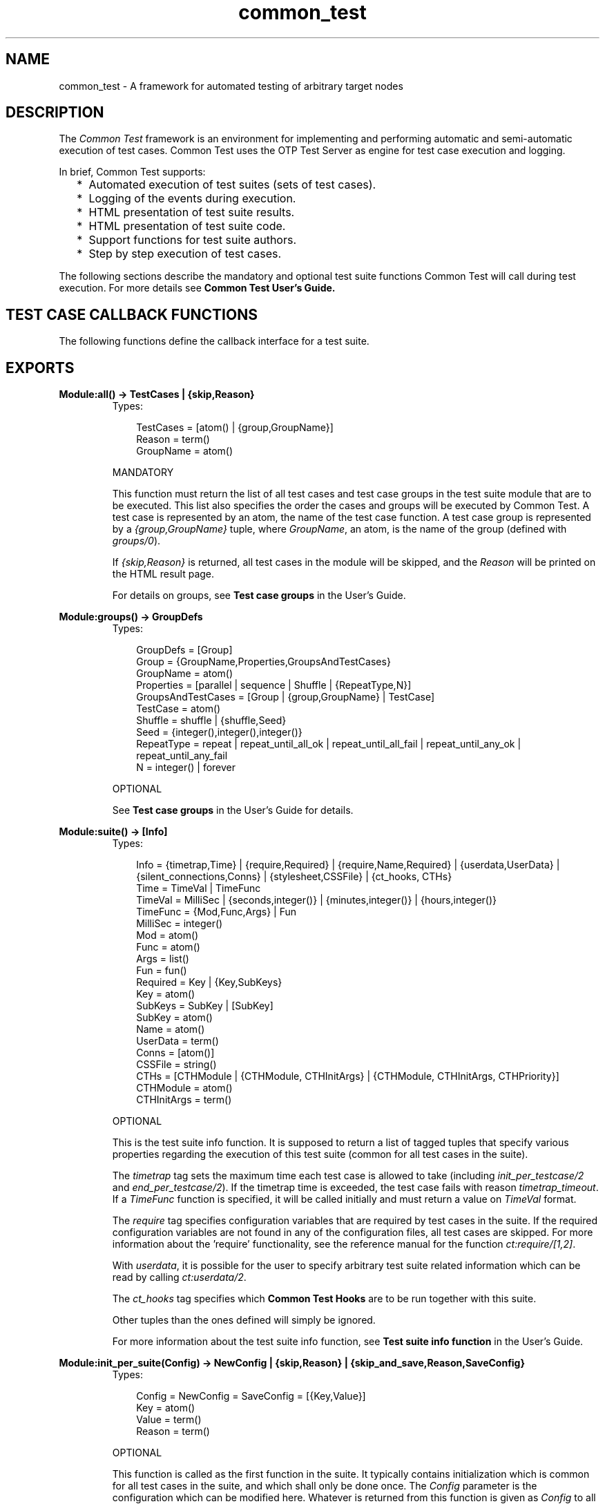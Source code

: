 .TH common_test 3 "common_test 1.5.5" "Ericsson AB" "Erlang Module Definition"
.SH NAME
common_test \- A framework for automated testing of arbitrary target nodes
.SH DESCRIPTION
.LP
The \fICommon Test\fR\& framework is an environment for implementing and performing automatic and semi-automatic execution of test cases\&. Common Test uses the OTP Test Server as engine for test case execution and logging\&.
.LP
In brief, Common Test supports:
.RS 2
.TP 2
*
Automated execution of test suites (sets of test cases)\&.
.LP
.TP 2
*
Logging of the events during execution\&.
.LP
.TP 2
*
HTML presentation of test suite results\&.
.LP
.TP 2
*
HTML presentation of test suite code\&.
.LP
.TP 2
*
Support functions for test suite authors\&.
.LP
.TP 2
*
Step by step execution of test cases\&.
.LP
.RE

.LP
The following sections describe the mandatory and optional test suite functions Common Test will call during test execution\&. For more details see \fBCommon Test User\&'s Guide\&.\fR\& 
.SH "TEST CASE CALLBACK FUNCTIONS"

.LP
The following functions define the callback interface for a test suite\&.
.SH EXPORTS
.LP
.B
Module:all() -> TestCases | {skip,Reason} 
.br
.RS
.TP 3
Types:

TestCases = [atom() | {group,GroupName}]
.br
Reason = term()
.br
GroupName = atom()
.br
.RE
.RS
.LP
MANDATORY
.LP
This function must return the list of all test cases and test case groups in the test suite module that are to be executed\&. This list also specifies the order the cases and groups will be executed by Common Test\&. A test case is represented by an atom, the name of the test case function\&. A test case group is represented by a \fI{group,GroupName}\fR\& tuple, where \fIGroupName\fR\&, an atom, is the name of the group (defined with \fIgroups/0\fR\&)\&.
.LP
If \fI{skip,Reason}\fR\& is returned, all test cases in the module will be skipped, and the \fIReason\fR\& will be printed on the HTML result page\&.
.LP
For details on groups, see \fBTest case groups\fR\& in the User\&'s Guide\&.
.RE
.LP
.B
Module:groups() -> GroupDefs
.br
.RS
.TP 3
Types:

GroupDefs = [Group]
.br
Group = {GroupName,Properties,GroupsAndTestCases}
.br
GroupName = atom()
.br
Properties = [parallel | sequence | Shuffle | {RepeatType,N}]
.br
GroupsAndTestCases = [Group | {group,GroupName} | TestCase]
.br
TestCase = atom()
.br
Shuffle = shuffle | {shuffle,Seed}
.br
Seed = {integer(),integer(),integer()}
.br
RepeatType = repeat | repeat_until_all_ok | repeat_until_all_fail | repeat_until_any_ok | repeat_until_any_fail
.br
N = integer() | forever
.br
.RE
.RS
.LP
OPTIONAL
.LP
See \fBTest case groups\fR\& in the User\&'s Guide for details\&.
.RE
.LP
.B
Module:suite() -> [Info] 
.br
.RS
.TP 3
Types:

Info = {timetrap,Time} | {require,Required} | {require,Name,Required} | {userdata,UserData} | {silent_connections,Conns} | {stylesheet,CSSFile} | {ct_hooks, CTHs}
.br
Time = TimeVal | TimeFunc
.br
TimeVal = MilliSec | {seconds,integer()} | {minutes,integer()} | {hours,integer()}
.br
TimeFunc = {Mod,Func,Args} | Fun
.br
MilliSec = integer()
.br
Mod = atom()
.br
Func = atom()
.br
Args = list()
.br
Fun = fun()
.br
Required = Key | {Key,SubKeys}
.br
Key = atom()
.br
SubKeys = SubKey | [SubKey]
.br
SubKey = atom()
.br
Name = atom()
.br
UserData = term()
.br
Conns = [atom()]
.br
CSSFile = string()
.br
CTHs = [CTHModule | {CTHModule, CTHInitArgs} | {CTHModule, CTHInitArgs, CTHPriority}]
.br
CTHModule = atom()
.br
CTHInitArgs = term()
.br
.RE
.RS
.LP
OPTIONAL
.LP
This is the test suite info function\&. It is supposed to return a list of tagged tuples that specify various properties regarding the execution of this test suite (common for all test cases in the suite)\&.
.LP
The \fItimetrap\fR\& tag sets the maximum time each test case is allowed to take (including \fIinit_per_testcase/2\fR\& and \fIend_per_testcase/2\fR\&)\&. If the timetrap time is exceeded, the test case fails with reason \fItimetrap_timeout\fR\&\&. If a \fITimeFunc\fR\& function is specified, it will be called initially and must return a value on \fITimeVal\fR\& format\&.
.LP
The \fIrequire\fR\& tag specifies configuration variables that are required by test cases in the suite\&. If the required configuration variables are not found in any of the configuration files, all test cases are skipped\&. For more information about the \&'require\&' functionality, see the reference manual for the function \fIct:require/[1,2]\fR\&\&.
.LP
With \fIuserdata\fR\&, it is possible for the user to specify arbitrary test suite related information which can be read by calling \fIct:userdata/2\fR\&\&.
.LP
The \fIct_hooks\fR\& tag specifies which \fBCommon Test Hooks\fR\& are to be run together with this suite\&.
.LP
Other tuples than the ones defined will simply be ignored\&.
.LP
For more information about the test suite info function, see \fBTest suite info function\fR\& in the User\&'s Guide\&.
.RE
.LP
.B
Module:init_per_suite(Config) -> NewConfig | {skip,Reason} | {skip_and_save,Reason,SaveConfig}
.br
.RS
.TP 3
Types:

Config = NewConfig = SaveConfig = [{Key,Value}]
.br
Key = atom()
.br
Value = term()
.br
Reason = term()
.br
.RE
.RS
.LP
OPTIONAL
.LP
This function is called as the first function in the suite\&. It typically contains initialization which is common for all test cases in the suite, and which shall only be done once\&. The \fIConfig\fR\& parameter is the configuration which can be modified here\&. Whatever is returned from this function is given as \fIConfig\fR\& to all configuration functions and test cases in the suite\&. If \fI{skip,Reason}\fR\& is returned, all test cases in the suite will be skipped and \fIReason\fR\& printed in the overview log for the suite\&.
.LP
For information on \fIsave_config\fR\& and \fIskip_and_save\fR\&, please see \fBDependencies between Test Cases and Suites\fR\& in the User\&'s Guide\&.
.RE
.LP
.B
Module:end_per_suite(Config) -> void() | {save_config,SaveConfig}
.br
.RS
.TP 3
Types:

Config = SaveConfig = [{Key,Value}]
.br
Key = atom()
.br
Value = term()
.br
.RE
.RS
.LP
OPTIONAL
.LP
This function is called as the last test case in the suite\&. It is meant to be used for cleaning up after \fIinit_per_suite/1\fR\&\&. For information on \fIsave_config\fR\&, please see \fBDependencies between Test Cases and Suites\fR\& in the User\&'s Guide\&.
.RE
.LP
.B
Module:init_per_group(GroupName, Config) -> NewConfig | {skip,Reason}
.br
.RS
.TP 3
Types:

GroupName = atom()
.br
Config = NewConfig = [{Key,Value}]
.br
Key = atom()
.br
Value = term()
.br
Reason = term()
.br
.RE
.RS
.LP
OPTIONAL
.LP
This function is called before execution of a test case group\&. It typically contains initialization which is common for all test cases in the group, and which shall only be performed once\&. \fIGroupName\fR\& is the name of the group, as specified in the group definition (see \fIgroups/0\fR\&)\&. The \fIConfig\fR\& parameter is the configuration which can be modified here\&. Whatever is returned from this function is given as \fIConfig\fR\& to all test cases in the group\&. If \fI{skip,Reason}\fR\& is returned, all test cases in the group will be skipped and \fIReason\fR\& printed in the overview log for the group\&.
.LP
For information about test case groups, please see \fBTest case groups\fR\& chapter in the User\&'s Guide\&.
.RE
.LP
.B
Module:end_per_group(GroupName, Config) -> void() | {return_group_result,Status}
.br
.RS
.TP 3
Types:

GroupName = atom()
.br
Config = [{Key,Value}]
.br
Key = atom()
.br
Value = term()
.br
Status = ok | skipped | failed
.br
.RE
.RS
.LP
OPTIONAL
.LP
This function is called after the execution of a test case group is finished\&. It is meant to be used for cleaning up after \fIinit_per_group/2\fR\&\&. By means of \fI{return_group_result,Status}\fR\&, it is possible to return a status value for a nested sub-group\&. The status can be retrieved in \fIend_per_group/2\fR\& for the group on the level above\&. The status will also be used by Common Test for deciding if execution of a group should proceed in case the property \fIsequence\fR\& or \fIrepeat_until_*\fR\& is set\&.
.LP
For more information about test case groups, please see \fBTest case groups\fR\& chapter in the User\&'s Guide\&.
.RE
.LP
.B
Module:init_per_testcase(TestCase, Config) -> NewConfig | {fail,Reason} | {skip,Reason}
.br
.RS
.TP 3
Types:

TestCase = atom()
.br
Config = NewConfig = [{Key,Value}]
.br
Key = atom()
.br
Value = term()
.br
Reason = term()
.br
.RE
.RS
.LP
OPTIONAL
.LP
This function is called before each test case\&. The \fITestCase\fR\& argument is the name of the test case, and \fIConfig\fR\& (list of key-value tuples) is the configuration data that can be modified here\&. The \fINewConfig\fR\& list returned from this function is given as \fIConfig\fR\& to the test case\&. If \fI{fail,Reason}\fR\& is returned, the test case is marked as failed without being executed\&. If \fI{skip,Reason}\fR\& is returned, the test case will be skipped and \fIReason\fR\& printed in the overview log for the suite\&.
.RE
.LP
.B
Module:end_per_testcase(TestCase, Config) -> void() | {fail,Reason} | {save_config,SaveConfig}
.br
.RS
.TP 3
Types:

TestCase = atom()
.br
Config = SaveConfig = [{Key,Value}]
.br
Key = atom()
.br
Value = term()
.br
Reason = term()
.br
.RE
.RS
.LP
OPTIONAL
.LP
This function is called after each test case, and can be used to clean up after \fIinit_per_testcase/2\fR\& and the test case\&. Any return value (besides \fI{fail,Reason}\fR\& and \fI{save_config,SaveConfig}\fR\&) is ignored\&. By returning \fI{fail,Reason}\fR\&, \fITestCase\fR\& will be marked as failed (even though it was actually successful in the sense that it returned a value instead of terminating)\&. For information on \fIsave_config\fR\&, please see \fBDependencies between Test Cases and Suites\fR\& in the User\&'s Guide
.RE
.LP
.B
Module:Testcase() -> [Info] 
.br
.RS
.TP 3
Types:

Info = {timetrap,Time} | {require,Required} | {require,Name,Required} | {userdata,UserData} | {silent_connections,Conns}
.br
Time = TimeVal | TimeFunc
.br
TimeVal = MilliSec | {seconds,integer()} | {minutes,integer()} | {hours,integer()}
.br
TimeFunc = {Mod,Func,Args} | Fun
.br
MilliSec = integer()
.br
Mod = atom()
.br
Func = atom()
.br
Args = list()
.br
Fun = fun()
.br
Required = Key | {Key,SubKeys}
.br
Key = atom()
.br
SubKeys = SubKey | [SubKey]
.br
SubKey = atom()
.br
Name = atom()
.br
UserData = term()
.br
Conns = [atom()]
.br
.RE
.RS
.LP
OPTIONAL
.LP
This is the test case info function\&. It is supposed to return a list of tagged tuples that specify various properties regarding the execution of this particular test case\&.
.LP
The \fItimetrap\fR\& tag sets the maximum time the test case is allowed to take\&. If the timetrap time is exceeded, the test case fails with reason \fItimetrap_timeout\fR\&\&. \fIinit_per_testcase/2\fR\& and \fIend_per_testcase/2\fR\& are included in the timetrap time\&. If a \fITimeFunc\fR\& function is specified, it will be called before the test case (or \fIinit_per_testcase/2\fR\&) and must return a value on \fITimeVal\fR\& format\&.
.LP
The \fIrequire\fR\& tag specifies configuration variables that are required by the test case\&. If the required configuration variables are not found in any of the configuration files, the test case is skipped\&. For more information about the \&'require\&' functionality, see the reference manual for the function \fIct:require/[1,2]\fR\&\&.
.LP
If \fItimetrap\fR\& and/or \fIrequire\fR\& is not set, the default values specified in the \fIsuite/0\fR\& return list will be used\&.
.LP
With \fIuserdata\fR\&, it is possible for the user to specify arbitrary test case related information which can be read by calling \fIct:userdata/3\fR\&\&.
.LP
Other tuples than the ones defined will simply be ignored\&.
.LP
For more information about the test case info function, see \fBTest case info function\fR\& in the User\&'s Guide\&.
.RE
.LP
.B
Module:Testcase(Config) -> void() | {skip,Reason} | {comment,Comment} | {save_config,SaveConfig} | {skip_and_save,Reason,SaveConfig} | exit() 
.br
.RS
.TP 3
Types:

Config = SaveConfig = [{Key,Value}]
.br
Key = atom()
.br
Value = term()
.br
Reason = term()
.br
Comment = string()
.br
.RE
.RS
.LP
MANDATORY
.LP
This is the implementation of a test case\&. Here you must call the functions you want to test, and do whatever you need to check the result\&. If something fails, make sure the function causes a runtime error, or call \fIct:fail/[0,1]\fR\& (which also causes the test case process to crash)\&.
.LP
Elements from the \fIConfig\fR\& parameter can be read with the \fI?config\fR\& macro\&. The \fIconfig\fR\& macro is defined in \fIct\&.hrl\fR\&
.LP
You can return \fI{skip,Reason}\fR\& if you decide not to run the test case after all\&. \fIReason\fR\& will then be printed in \&'Comment\&' field on the HTML result page\&.
.LP
You can return \fI{comment,Comment}\fR\& if you wish to print some information in the \&'Comment\&' field on the HTML result page\&.
.LP
If the function returns anything else, the test case is considered successful\&. (The return value always gets printed in the test case log file)\&.
.LP
For more information about test case implementation, please see \fBTest cases\fR\& in the User\&'s Guide\&.
.LP
For information on \fIsave_config\fR\& and \fIskip_and_save\fR\&, please see \fBDependencies between Test Cases and Suites\fR\& in the User\&'s Guide\&.
.RE